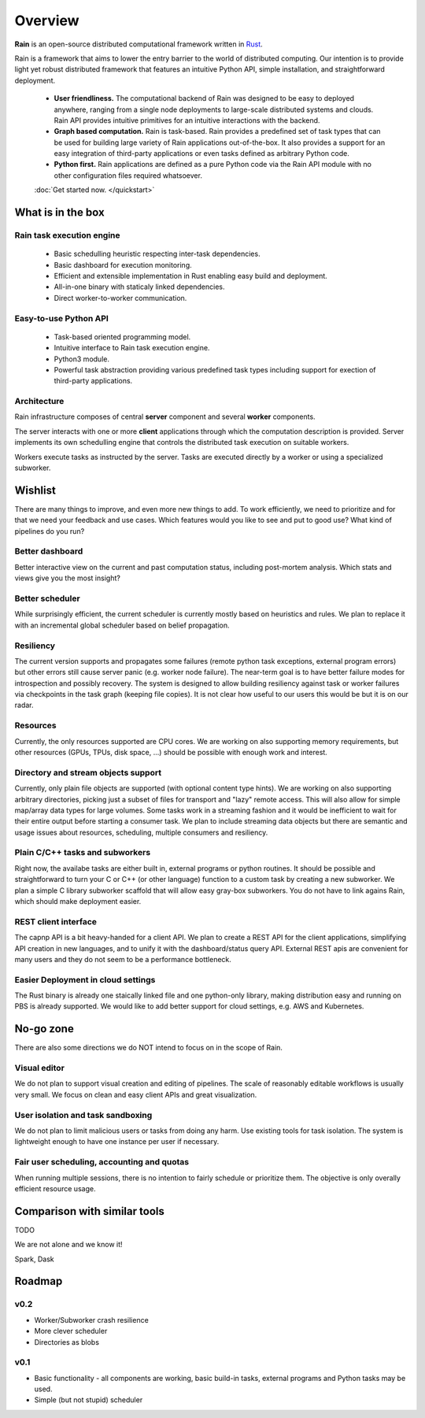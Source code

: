 Overview
********

**Rain** is an open-source distributed computational framework written in
Rust_.

.. _Rust: https://www.rust-lang.org/en-US/

Rain is a framework that aims to lower the entry barrier to the world of
distributed computing. Our intention is to provide light yet robust distributed
framework that features an intuitive Python API, simple installation, and
straightforward deployment.

 * **User friendliness.** The computational backend of Rain was designed to be
   easy to deployed anywhere, ranging from a single node deployments to
   large-scale distributed systems and clouds. Rain API provides intuitive
   primitives for an intuitive interactions with the backend.
 
 * **Graph based computation.** Rain is task-based. Rain
   provides a predefined set of task types that can be used for building large
   variety of Rain applications out-of-the-box. It also provides a support for an
   easy integration of third-party applications or even tasks defined as
   arbitrary Python code.

 * **Python first.** Rain applications are defined as a pure Python code via
   the Rain API module with no other configuration files required whatsoever.
 
 :doc:`Get started now. </quickstart>`


What is in the box
==================

Rain task execution engine
--------------------------

   * Basic schedulling heuristic respecting inter-task dependencies.
   * Basic dashboard for execution monitoring.
   * Efficient and extensible implementation in Rust enabling easy build and deployment.
   * All-in-one binary with staticaly linked dependencies.
   * Direct worker-to-worker communication.

Easy-to-use Python API
----------------------

   * Task-based oriented programming model.
   * Intuitive interface to Rain task execution engine.
   * Python3 module.
   * Powerful task abstraction providing various predefined task types including
     support for exection of third-party applications.


Architecture
------------

Rain infrastructure composes of central **server** component and several
**worker** components.

The server interacts with one or more **client** applications through which the
computation description is provided. Server implements its own schedulling
engine that controls the distributed task execution on suitable workers.

Workers execute tasks as instructed by the server. Tasks are executed directly
by a worker or using a specialized subworker.

.. figure:: imgs/arch.svg
   :alt: Connection between basic compoenents of Rain


Wishlist
========

There are many things to improve, and even more new things to add. To work
efficiently, we need to prioritize and for that we need your feedback and use
cases. Which features would you like to see and put to good use? What kind of
pipelines do you run?


Better dashboard
----------------

Better interactive view on the current and past computation status, including
post-mortem analysis. Which stats and views give you the most insight?


Better scheduler
----------------

While surprisingly efficient, the current scheduler is currently mostly based on
heuristics and rules. We plan to replace it with an incremental global scheduler
based on belief propagation.


Resiliency
----------

The current version supports and propagates some failures (remote python task
exceptions, external program errors) but other errors still cause server panic
(e.g. worker node failure). The near-term goal is to have better failure modes
for introspection and possibly recovery. The system is designed to allow
building resiliency against task or worker failures via checkpoints in the task
graph (keeping file copies). It is not clear how useful to our users this would
be but it is on our radar.

Resources
---------

Currently, the only resources supported are CPU cores. We are working on also
supporting memory requirements, but other resources (GPUs, TPUs, disk space,
...) should be possible with enough work and interest.


Directory and stream objects support
------------------------------------

Currently, only plain file objects are supported (with optional content type
hints). We are working on also supporting arbitrary directories, picking just a
subset of files for transport and "lazy" remote access. This will also allow for
simple map/array data types for large volumes. Some tasks work in a streaming
fashion and it would be inefficient to wait for their entire output before
starting a consumer task. We plan to include streaming data objects but there
are semantic and usage issues about resources, scheduling, multiple consumers
and resiliency.


Plain C/C++ tasks and subworkers
--------------------------------

Right now, the availabe tasks are either built in, external programs or python
routines. It should be possible and straightforward to turn your C or C++ (or
other language) function to a custom task by creating a new subworker. We plan a
simple C library subworker scaffold that will allow easy gray-box subworkers.
You do not have to link agains Rain, which should make deployment easier.


REST client interface
---------------------

The capnp API is a bit heavy-handed for a client API. We plan to create a REST
API for the client applications, simplifying API creation in new languages, and
to unify it with the dashboard/status query API. External REST apis are
convenient for many users and they do not seem to be a performance bottleneck.


Easier Deployment in cloud settings
-----------------------------------

The Rust binary is already one staically linked file and one python-only
library, making distribution easy and running on PBS is already supported. We
would like to add better support for cloud settings, e.g. AWS and Kubernetes.


No-go zone
==========

There are also some directions we do NOT intend to focus on in the scope of Rain.

Visual editor
-------------

We do not plan to support visual creation and editing of pipelines. The scale of
reasonably editable workflows is usually very small. We focus on clean and easy
client APIs and great visualization.

User isolation and task sandboxing
----------------------------------

We do not plan to limit malicious users or tasks from doing any harm. Use
existing tools for task isolation. The system is lightweight enough to have one
instance per user if necessary.

Fair user scheduling, accounting and quotas
-------------------------------------------

When running multiple sessions, there is no intention to fairly schedule or
prioritize them. The objective is only overally efficient resource usage.


Comparison with similar tools
=============================

TODO

We are not alone and we know it!

Spark, Dask


Roadmap
=======

v0.2
----

* Worker/Subworker crash resilience
* More clever scheduler
* Directories as blobs


v0.1
----

* Basic functionality - all components are working, basic build-in tasks,
  external programs and Python tasks may be used.
* Simple (but not stupid) scheduler
